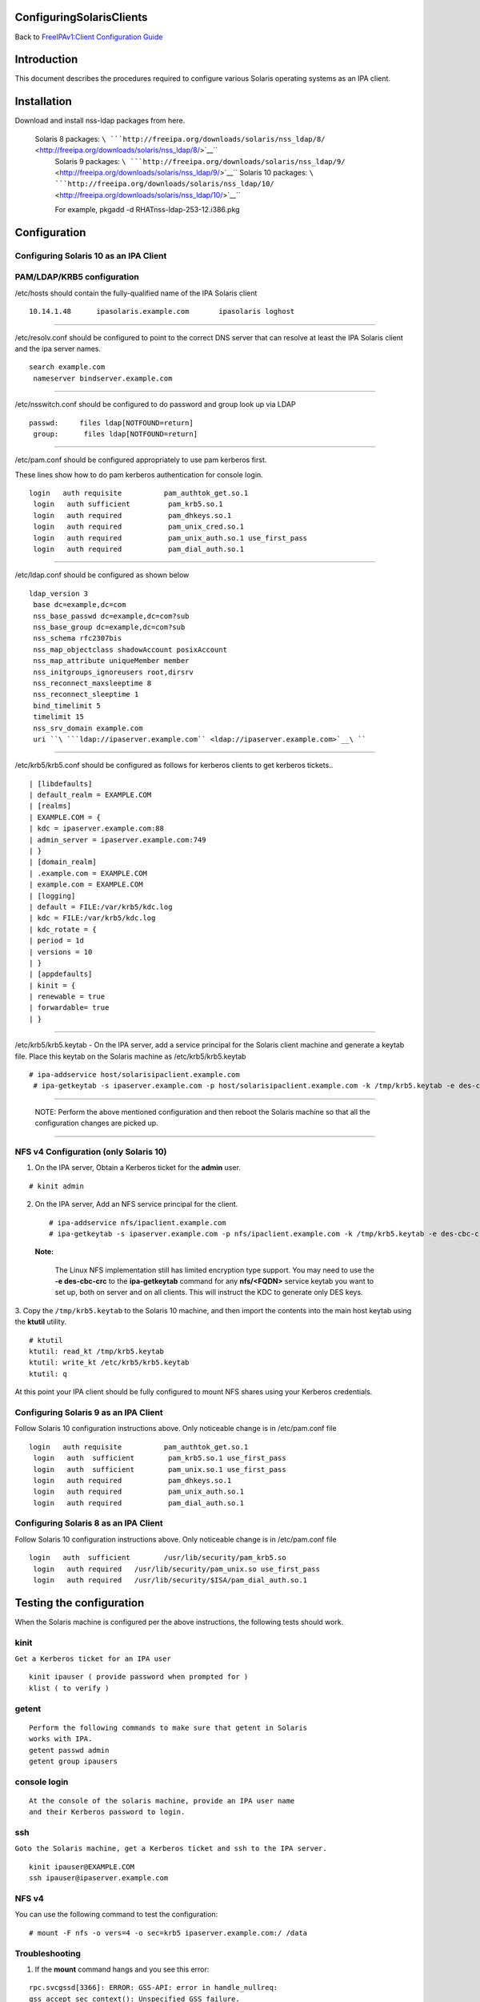 ConfiguringSolarisClients
=========================

Back to `FreeIPAv1:Client Configuration
Guide <FreeIPAv1:Client_Configuration_Guide>`__

Introduction
============

This document describes the procedures required to configure various
Solaris operating systems as an IPA client.

Installation
============

Download and install nss-ldap packages from here.

   Solaris 8 packages: ``\ ```http://freeipa.org/downloads/solaris/nss_ldap/8/`` <http://freeipa.org/downloads/solaris/nss_ldap/8/>`__\ `` 
    Solaris 9 packages: ``\ ```http://freeipa.org/downloads/solaris/nss_ldap/9/`` <http://freeipa.org/downloads/solaris/nss_ldap/9/>`__\ `` 
    Solaris 10 packages: ``\ ```http://freeipa.org/downloads/solaris/nss_ldap/10/`` <http://freeipa.org/downloads/solaris/nss_ldap/10/>`__\ `` 
    
    For example, pkgadd -d RHATnss-ldap-253-12.i386.pkg

Configuration
=============



Configuring Solaris 10 as an IPA Client
---------------------------------------



PAM/LDAP/KRB5 configuration
----------------------------------------------------------------------------------------------

/etc/hosts should contain the fully-qualified name of the IPA Solaris
client

::

   10.14.1.48      ipasolaris.example.com       ipasolaris loghost 

--------------

/etc/resolv.conf should be configured to point to the correct DNS server
that can resolve at least the IPA Solaris client and the ipa server
names.

::

   search example.com 
    nameserver bindserver.example.com 

--------------

/etc/nsswitch.conf should be configured to do password and group look up
via LDAP

::

   passwd:     files ldap[NOTFOUND=return] 
    group:      files ldap[NOTFOUND=return] 

--------------

/etc/pam.conf should be configured appropriately to use pam kerberos
first.

These lines show how to do pam kerberos authentication for console
login.

::

   login   auth requisite          pam_authtok_get.so.1 
    login   auth sufficient         pam_krb5.so.1 
    login   auth required           pam_dhkeys.so.1 
    login   auth required           pam_unix_cred.so.1 
    login   auth required           pam_unix_auth.so.1 use_first_pass 
    login   auth required           pam_dial_auth.so.1 

--------------

/etc/ldap.conf should be configured as shown below

::

   ldap_version 3 
    base dc=example,dc=com 
    nss_base_passwd dc=example,dc=com?sub 
    nss_base_group dc=example,dc=com?sub 
    nss_schema rfc2307bis 
    nss_map_objectclass shadowAccount posixAccount 
    nss_map_attribute uniqueMember member 
    nss_initgroups_ignoreusers root,dirsrv 
    nss_reconnect_maxsleeptime 8 
    nss_reconnect_sleeptime 1 
    bind_timelimit 5 
    timelimit 15 
    nss_srv_domain example.com 
    uri ``\ ```ldap://ipaserver.example.com`` <ldap://ipaserver.example.com>`__\ `` 

--------------

/etc/krb5/krb5.conf should be configured as follows for kerberos clients
to get kerberos tickets..

::

   | [libdefaults]
   | default_realm = EXAMPLE.COM
   | [realms]
   | EXAMPLE.COM = {
   | kdc = ipaserver.example.com:88
   | admin_server = ipaserver.example.com:749
   | }
   | [domain_realm]
   | .example.com = EXAMPLE.COM
   | example.com = EXAMPLE.COM
   | [logging]
   | default = FILE:/var/krb5/kdc.log
   | kdc = FILE:/var/krb5/kdc.log
   | kdc_rotate = {
   | period = 1d
   | versions = 10
   | }
   | [appdefaults]
   | kinit = {
   | renewable = true
   | forwardable= true
   | }

--------------

/etc/krb5/krb5.keytab - On the IPA server, add a service principal for
the Solaris client machine and generate a keytab file. Place this keytab
on the Solaris machine as /etc/krb5/krb5.keytab

::

    # ipa-addservice host/solarisipaclient.example.com 
     # ipa-getkeytab -s ipaserver.example.com -p host/solarisipaclient.example.com -k /tmp/krb5.keytab -e des-cbc-crc 

--------------

   NOTE: Perform the above mentioned configuration and then reboot the
   Solaris machine so that all the configuration changes are picked up.

--------------



NFS v4 Configuration (only Solaris 10)
----------------------------------------------------------------------------------------------

1. On the IPA server, Obtain a Kerberos ticket for the **admin** user.

::

    # kinit admin

2. On the IPA server, Add an NFS service principal for the client.

   ::

      # ipa-addservice nfs/ipaclient.example.com
      # ipa-getkeytab -s ipaserver.example.com -p nfs/ipaclient.example.com -k /tmp/krb5.keytab -e des-cbc-crc

..

   |Note.png|\ **Note:**

      The Linux NFS implementation still has limited encryption type
      support. You may need to use the **-e des-cbc-crc** to the
      **ipa-getkeytab** command for any **nfs/<FQDN>** service keytab
      you want to set up, both on server and on all clients. This will
      instruct the KDC to generate only DES keys.

3. Copy the ``/tmp/krb5.keytab`` to the Solaris 10 machine, and then
import the contents into the main host keytab using the **ktutil**
utility.

::

   # ktutil
   ktutil: read_kt /tmp/krb5.keytab
   ktutil: write_kt /etc/krb5/krb5.keytab
   ktutil: q

At this point your IPA client should be fully configured to mount NFS
shares using your Kerberos credentials.



Configuring Solaris 9 as an IPA Client
--------------------------------------

Follow Solaris 10 configuration instructions above. Only noticeable
change is in /etc/pam.conf file

::

   login   auth requisite          pam_authtok_get.so.1 
    login   auth  sufficient        pam_krb5.so.1 use_first_pass 
    login   auth  sufficient        pam_unix.so.1 use_first_pass 
    login   auth required           pam_dhkeys.so.1 
    login   auth required           pam_unix_auth.so.1 
    login   auth required           pam_dial_auth.so.1 



Configuring Solaris 8 as an IPA Client
--------------------------------------

Follow Solaris 10 configuration instructions above. Only noticeable
change is in /etc/pam.conf file

::

   login   auth  sufficient        /usr/lib/security/pam_krb5.so 
    login   auth required   /usr/lib/security/pam_unix.so use_first_pass 
    login   auth required   /usr/lib/security/$ISA/pam_dial_auth.so.1 



Testing the configuration
=========================

When the Solaris machine is configured per the above instructions, the
following tests should work.

kinit
-----

``Get a Kerberos ticket for an IPA user``

::

     kinit ipauser ( provide password when prompted for )
     klist ( to verify )

getent
------

::

   Perform the following commands to make sure that getent in Solaris
   works with IPA.
   getent passwd admin
   getent group ipausers



console login
-------------

::

   At the console of the solaris machine, provide an IPA user name
   and their Kerberos password to login. 

ssh
---

``Goto the Solaris machine, get a Kerberos ticket and ssh to the IPA server.``

::

    kinit ipauser@EXAMPLE.COM
    ssh ipauser@ipaserver.example.com



NFS v4
------

You can use the following command to test the configuration:

::

    # mount -F nfs -o vers=4 -o sec=krb5 ipaserver.example.com:/ /data

Troubleshooting
----------------------------------------------------------------------------------------------

1. If the **mount** command hangs and you see this error:

::

   rpc.svcgssd[3366]: ERROR: GSS-API: error in handle_nullreq: 
   gss_accept_sec_context(): Unspecified GSS failure.  
   Minor code may provide more information - Unknown code krb5 230

Try the following:

-  Destroy the Kerberos cache

   ``# rm -f /tmp/krb*``

-  Obtain a new keytab for the nfs service using **-e des-cbc-crc** for
   the IPA client.
-  Obtain a new keytab for the nfs server principal with **-e
   des-cbc-crc** for the IPA server.

.. |Note.png| image:: Note.png